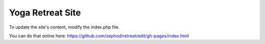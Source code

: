 =================
Yoga Retreat Site
=================
To update the site's content, modify the index.php file.

You can do that online here:
https://github.com/zephod/retreat/edit/gh-pages/index.html

